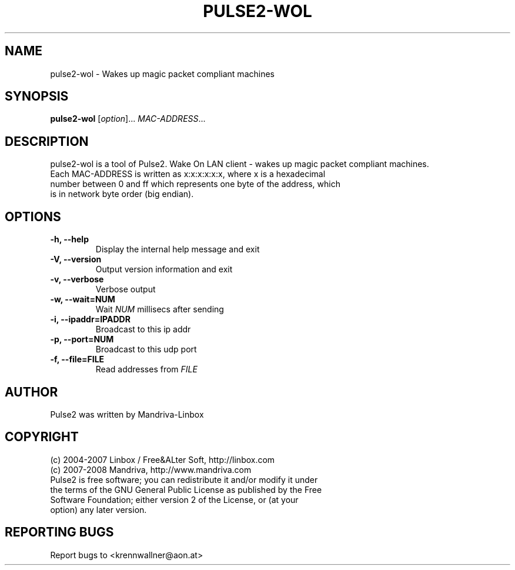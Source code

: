 .TH PULSE2-WOL 1
.SH NAME
pulse2-wol \- Wakes up magic packet compliant machines
.SH SYNOPSIS
.B pulse2-wol
.RI [ option ]... " MAC-ADDRESS" ...
.SH DESCRIPTION
pulse2-wol is a tool of Pulse2. Wake On LAN client - wakes up magic packet compliant machines.
.TP
Each MAC-ADDRESS is written as x:x:x:x:x:x, where x is a hexadecimal number between 0 and ff which represents one byte of the address, which is in network byte order (big endian).
.SH OPTIONS
.TP
.B \-h, \-\-help
Display the internal help message and exit
.TP
.B \-V, \-\-version
Output version information and exit
.TP
.B \-v, \-\-verbose
Verbose output
.TP
.B \-w, \-\-wait=NUM
Wait
.I NUM
millisecs after sending
.TP
.B \-i, \-\-ipaddr=IPADDR
Broadcast to this ip addr
.TP
.B \-p, \-\-port=NUM
Broadcast to this udp port
.TP
.B \-f, \-\-file=FILE
Read addresses from
.I FILE
.SH AUTHOR
Pulse2 was written by Mandriva-Linbox
.SH COPYRIGHT
.TP
(c) 2004-2007 Linbox / Free&ALter Soft, http://linbox.com
.TP
(c) 2007-2008 Mandriva, http://www.mandriva.com
.TP
Pulse2 is free software; you can redistribute it and/or modify it under the terms of the GNU General Public License as published by the Free Software Foundation; either version 2 of the License, or (at your option) any later version.
.SH REPORTING BUGS
Report bugs to <krennwallner@aon.at>
